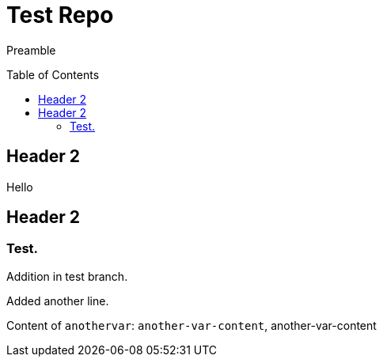 = Test Repo
:toc:
:toc-placement: preamble
:anothervar: another-var-content

Preamble

== Header 2

Hello

== Header 2

=== Test.

Addition in test branch.

Added another line.

Content of `anothervar`: `{anothervar}`, {anothervar}
